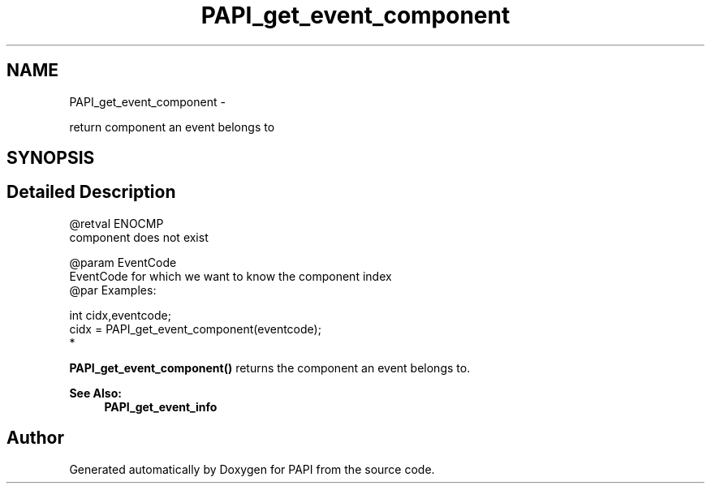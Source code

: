 .TH "PAPI_get_event_component" 3 "Mon Mar 2 2015" "Version 5.4.1.0" "PAPI" \" -*- nroff -*-
.ad l
.nh
.SH NAME
PAPI_get_event_component \- 
.PP
return component an event belongs to  

.SH SYNOPSIS
.br
.PP
.SH "Detailed Description"
.PP 

.PP
.nf
@retval ENOCMP
    component does not exist

@param EventCode
           EventCode for which we want to know the component index
@par Examples:

.fi
.PP
 
.PP
.nf
        int cidx,eventcode;
        cidx = PAPI_get_event_component(eventcode);
*   

.fi
.PP
 \fBPAPI_get_event_component()\fP returns the component an event belongs to\&.  
.PP
\fBSee Also:\fP
.RS 4
\fBPAPI_get_event_info\fP 
.RE
.PP


.SH "Author"
.PP 
Generated automatically by Doxygen for PAPI from the source code\&.
